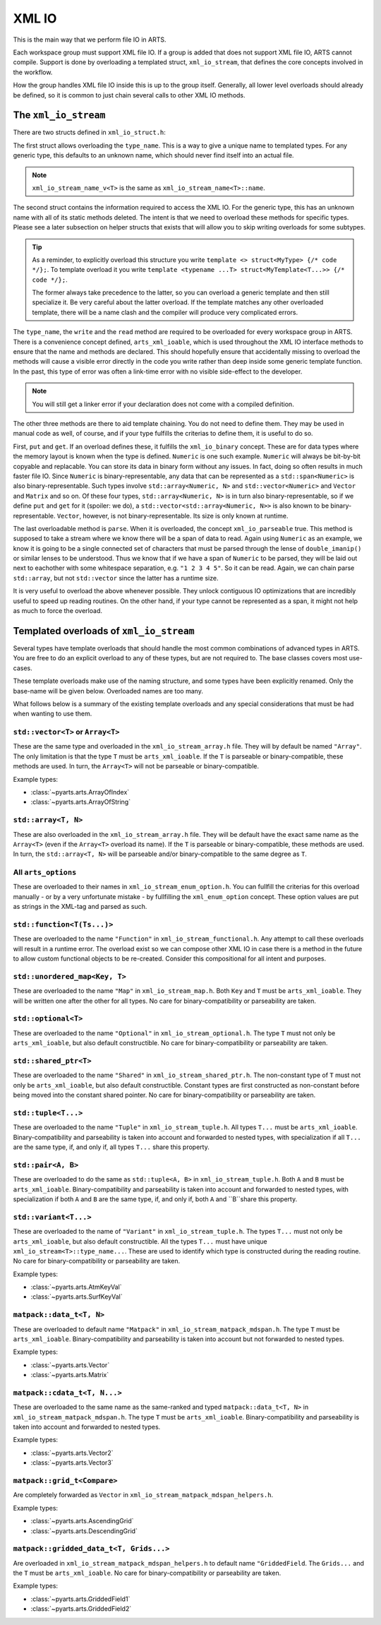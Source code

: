 XML IO
======

This is the main way that we perform file IO in ARTS.

Each workspace group must support XML file IO.
If a group is added that does not support XML file IO, ARTS cannot compile.
Support is done by overloading a templated struct, ``xml_io_stream``,
that defines the core concepts involved in the workflow.

How the group handles XML file IO inside this is up to the group itself.
Generally, all lower level overloads should already be defined, so it
is common to just chain several calls to other XML IO methods.

The ``xml_io_stream``
---------------------

There are two structs defined in ``xml_io_struct.h``:

.. code-block::  cpp
  :caption: The original structs that should be overloaded
  :linenos:

  //! Name overloads
  template <typename T>
  struct xml_io_stream_name {
    static constexpr std::string_view name = "<unknown>"sv;
  };

  template <typename T>
  struct xml_io_stream {
    constexpr static std::string_view type_name = xml_io_stream_name_v<T>;

    // Core IO
    static void write(std::ostream&,
                      const T&,
                      bofstream*       = nullptr,
                      std::string_view = ""sv)                = delete;
    static void read(std::istream&, T&, bifstream* = nullptr) = delete;

    // Binary streaming IO (optional)
    static void get(std::span<const T>, bofstream*) = delete;
    static void put(std::span<T>, bifstream*)       = delete;

    // Text streaming (optional)
    static void parse(std::span<T>, std::istream&) = delete;
  };

The first struct allows overloading the ``type_name``.
This is a way to give a unique name to templated types.
For any generic type, this defaults to an unknown name,
which should never find itself into an actual file.

.. note::
  ``xml_io_stream_name_v<T>`` is the same as ``xml_io_stream_name<T>::name``.

The second struct contains the information required to access
the XML IO.  For the generic type, this has an unknown name
with all of its static methods deleted.  The intent is that
we need to overload these methods for specific types.
Please see a later subsection on helper structs that exists
that will allow you to skip writing overloads for some subtypes.

.. tip::
  As a reminder, to explicitly overload this structure
  you write ``template <> struct<MyType> {/* code */};``.  To template overload it
  you write ``template <typename ...T> struct<MyTemplate<T...>> {/* code */};``.

  The former always take precedence to the latter, so you can overload a generic template
  and then still specialize it.  Be very careful about the latter overload.  If the
  template matches any other overloaded template, there will be a name clash and the
  compiler will produce very complicated errors.

The ``type_name``, the ``write`` and the ``read`` method
are required to be overloaded for every workspace group in ARTS.
There is a convenience concept defined, ``arts_xml_ioable``,
which is used throughout the XML IO interface methods to ensure
that the name and methods are declared.  This should hopefully
ensure that accidentally missing to overload the methods will
cause a visible error directly in the code you write rather than
deep inside some generic template function.  In the past, this
type of error was often a link-time error with no visible
side-effect to the developer.

.. note::
  You will still get a linker error if your declaration does not come with a compiled definition.

The other three methods are there to aid template chaining.
You do not need to define them.  They may be used in manual
code as well, of course, and if your type fulfills the criterias
to define them, it is useful to do so.

First, ``put`` and ``get``.  If an overload defines these,
it fulfills the ``xml_io_binary`` concept.
These are for data types where the
memory layout is known when the type is defined.  ``Numeric``
is one such example.  ``Numeric`` will always be bit-by-bit
copyable and replacable.  You can store its data in binary
form without any issues.  In fact, doing so often results in
much faster file IO.  Since ``Numeric`` is binary-representable,
any data that can be represented as a ``std::span<Numeric>`` is
also binary-representable.  Such types involve ``std::array<Numeric, N>``
and ``std::vector<Numeric>`` and ``Vector`` and ``Matrix`` and so on.
Of these four types,  ``std::array<Numeric, N>`` is in turn also
binary-representable, so if we define ``put`` and ``get``
for it (spoiler: we do),
a ``std::vector<std::array<Numeric, N>>`` is also known
to be binary-representable.
``Vector``, however, is not binary-representable.
Its size is only known at runtime.

The last overloadable method is ``parse``.  When it is overloaded,
the concept ``xml_io_parseable`` true.  This method is supposed to
take a stream where we know there will be a span of data to read.
Again using ``Numeric`` as an example, we know it is going to be a single
connected set of characters that must be parsed through
the lense of ``double_imanip()``
or similar lenses to be understood.  Thus we know that if we have a span of
``Numeric`` to be parsed, they will be laid out next to eachother with some
whitespace separation, e.g. ``"1 2 3 4 5"``.  So it can be read.
Again, we can chain parse ``std::array``, but not ``std::vector``
since the latter has a runtime size.

It is very useful to overload the above whenever possible.
They unlock contiguous IO optimizations that are incredibly
useful to speed up reading routines.  On the other hand,
if your type cannot be represented as a span, it might not
help as much to force the overload.

Templated overloads of ``xml_io_stream``
----------------------------------------

Several types have template overloads that should handle the most common
combinations of advanced types in ARTS.  You are free to do an explicit
overload to any of these types, but are not required to.  The base classes
covers most use-cases.

These template overloads make use of the naming structure, and some types
have been explicitly renamed.  Only the base-name will be given below.
Overloaded names are too many.

What follows below is a summary of the existing template overloads and any
special considerations that must be had when wanting to use them.

``std::vector<T>`` or ``Array<T>``
^^^^^^^^^^^^^^^^^^^^^^^^^^^^^^^^^^

These are the same type and overloaded in the ``xml_io_stream_array.h`` file.
They will by default be named ``"Array"``.
The only limitation is that the type ``T`` must be ``arts_xml_ioable``.
If the ``T`` is parseable or binary-compatible, these methods are used.
In turn, the ``Array<T>`` will not be parseable or binary-compatible.

Example types:

- :class:`~pyarts.arts.ArrayOfIndex`
- :class:`~pyarts.arts.ArrayOfString`

``std::array<T, N>``
^^^^^^^^^^^^^^^^^^^^

These are also overloaded in the ``xml_io_stream_array.h`` file.
They will be default have the exact same name as  the ``Array<T>`` (even if
the ``Array<T>`` overload its name).
If the ``T`` is parseable or binary-compatible, these methods are used.
In turn, the ``std::array<T, N>`` will be parseable and/or binary-compatible
to the same degree as ``T``.

All ``arts_options``
^^^^^^^^^^^^^^^^^^^^

These are overloaded to their names in ``xml_io_stream_enum_option.h``.
You can fullfill the criterias for this overload manually - or by a
very unfortunate mistake - by fullfilling the ``xml_enum_option`` concept.
These option values are put as strings in the XML-tag and parsed as such.

``std::function<T(Ts...)>``
^^^^^^^^^^^^^^^^^^^^^^^^^^^

These are overloaded to the name ``"Function"`` in
``xml_io_stream_functional.h``.
Any attempt to call these overloads will result in
a runtime error.  The overload
exist so we can compose other XML IO in case there is a method in the future to
allow custom functional objects to be re-created.
Consider this compositional for all intent and purposes.

``std::unordered_map<Key, T>``
^^^^^^^^^^^^^^^^^^^^^^^^^^^^^^

These are overloaded to the name ``"Map"`` in ``xml_io_stream_map.h``.
Both ``Key`` and ``T`` must be ``arts_xml_ioable``.
They will be written one after the other for all types.
No care for binary-compatibility or parseability are taken.

``std::optional<T>``
^^^^^^^^^^^^^^^^^^^^

These are overloaded to the name ``"Optional"`` in
``xml_io_stream_optional.h``.
The type ``T`` must not only  be ``arts_xml_ioable``,
but also default constructible.
No care for binary-compatibility or parseability are taken.

``std::shared_ptr<T>``
^^^^^^^^^^^^^^^^^^^^^^

These are overloaded to the name ``"Shared"`` in
``xml_io_stream_shared_ptr.h``.
The non-constant type of ``T`` must not only  be
``arts_xml_ioable``, but also default constructible.
Constant types are first constructed as non-constant before
being moved into the constant shared pointer.
No care for binary-compatibility or parseability are taken.

``std::tuple<T...>``
^^^^^^^^^^^^^^^^^^^^

These are overloaded to the name ``"Tuple"`` in ``xml_io_stream_tuple.h``.
All types ``T...`` must  be ``arts_xml_ioable``.
Binary-compatibility and parseability is taken into account and forwarded
to nested types, with specialization if all ``T...`` are the same type,
if, and only if, all types ``T...`` share this property.

``std::pair<A, B>``
^^^^^^^^^^^^^^^^^^^

These are overloaded to do the same as
``std::tuple<A, B>``
in ``xml_io_stream_tuple.h``.
Both ``A`` and ``B`` must  be ``arts_xml_ioable``.
Binary-compatibility and parseability is taken into account and forwarded
to nested types, with specialization if both ``A`` and ``B`` are the same type,
if, and only if, both ``A`` and ``B``share this property.

``std::variant<T...>``
^^^^^^^^^^^^^^^^^^^^^^

These are overloaded to the name of ``"Variant"`` in ``xml_io_stream_tuple.h``.
The types ``T...`` must not only be ``arts_xml_ioable``,
but also default constructible.
All the types ``T...`` must have unique ``xml_io_stream<T>::type_name...``.
These are used to identify which type is constructed
during the reading routine.
No care for binary-compatibility or parseability are taken.

Example types:

- :class:`~pyarts.arts.AtmKeyVal`
- :class:`~pyarts.arts.SurfKeyVal`

``matpack::data_t<T, N>``
^^^^^^^^^^^^^^^^^^^^^^^^^

These are overloaded to default name ``"Matpack"`` in
``xml_io_stream_matpack_mdspan.h``.
The type ``T`` must be ``arts_xml_ioable``.
Binary-compatibility and parseability is taken into account but not forwarded
to nested types.

Example types:

- :class:`~pyarts.arts.Vector`
- :class:`~pyarts.arts.Matrix`

``matpack::cdata_t<T, N...>``
^^^^^^^^^^^^^^^^^^^^^^^^^^^^^

These are overloaded to the same name as the same-ranked and typed
``matpack::data_t<T, N>`` in ``xml_io_stream_matpack_mdspan.h``.
The type ``T`` must be ``arts_xml_ioable``.
Binary-compatibility and parseability is taken into account and forwarded
to nested types.

Example types:

- :class:`~pyarts.arts.Vector2`
- :class:`~pyarts.arts.Vector3`

``matpack::grid_t<Compare>``
^^^^^^^^^^^^^^^^^^^^^^^^^^^^

Are completely forwarded as ``Vector`` in
``xml_io_stream_matpack_mdspan_helpers.h``.

Example types:

- :class:`~pyarts.arts.AscendingGrid`
- :class:`~pyarts.arts.DescendingGrid`

``matpack::gridded_data_t<T, Grids...>``
^^^^^^^^^^^^^^^^^^^^^^^^^^^^^^^^^^^^^^^^

Are overloaded in ``xml_io_stream_matpack_mdspan_helpers.h``
to default name ``"GriddedField``.
The ``Grids...`` and the ``T`` must be ``arts_xml_ioable``.
No care for binary-compatibility or parseability are taken.

Example types:

- :class:`~pyarts.arts.GriddedField1`
- :class:`~pyarts.arts.GriddedField2`
